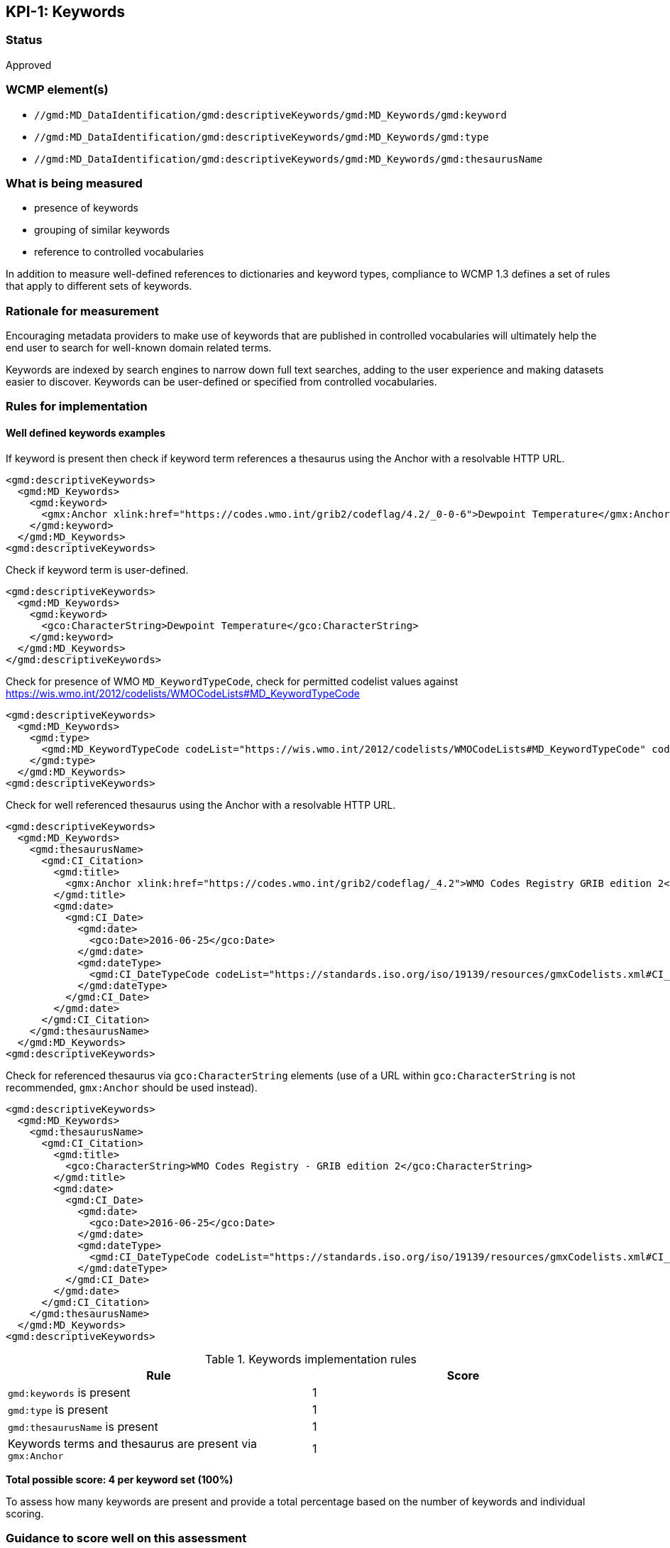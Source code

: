 == KPI-{counter:kpi}: Keywords

=== Status

Approved

=== WCMP element(s)

* `//gmd:MD_DataIdentification/gmd:descriptiveKeywords/gmd:MD_Keywords/gmd:keyword`
* `//gmd:MD_DataIdentification/gmd:descriptiveKeywords/gmd:MD_Keywords/gmd:type`
* `//gmd:MD_DataIdentification/gmd:descriptiveKeywords/gmd:MD_Keywords/gmd:thesaurusName`

=== What is being measured

* presence of keywords
* grouping of similar keywords
* reference to controlled vocabularies

In addition to measure well-defined references to dictionaries and keyword
types, compliance to WCMP 1.3 defines a set of rules that apply to different
sets of keywords.  

=== Rationale for measurement

Encouraging metadata providers to make use of keywords that are published in
controlled vocabularies will ultimately help the end user to search for
well-known domain related terms.

Keywords are indexed by search engines to narrow down full text searches,
adding to the user experience and making datasets easier to discover. Keywords
can be user-defined or specified from controlled vocabularies.

=== Rules for implementation

==== Well defined keywords examples

If keyword is present then check if keyword term references a thesaurus using
the Anchor with a resolvable HTTP URL.

```xml
<gmd:descriptiveKeywords>
  <gmd:MD_Keywords>
    <gmd:keyword>
      <gmx:Anchor xlink:href="https://codes.wmo.int/grib2/codeflag/4.2/_0-0-6">Dewpoint Temperature</gmx:Anchor>
    </gmd:keyword>
  </gmd:MD_Keywords>
<gmd:descriptiveKeywords>
```

Check if keyword term is user-defined.

```xml
<gmd:descriptiveKeywords>
  <gmd:MD_Keywords>
    <gmd:keyword>
      <gco:CharacterString>Dewpoint Temperature</gco:CharacterString>
    </gmd:keyword>
  </gmd:MD_Keywords>
</gmd:descriptiveKeywords>
```

Check for presence of WMO `MD_KeywordTypeCode`, check for permitted codelist
values against https://wis.wmo.int/2012/codelists/WMOCodeLists#MD_KeywordTypeCode

```xml
<gmd:descriptiveKeywords>
  <gmd:MD_Keywords>
    <gmd:type>
      <gmd:MD_KeywordTypeCode codeList="https://wis.wmo.int/2012/codelists/WMOCodeLists#MD_KeywordTypeCode" codeListValue="dataParam">dataParam</gmd:MD_KeywordTypeCode>
    </gmd:type>
  </gmd:MD_Keywords>
<gmd:descriptiveKeywords>
```

Check for well referenced thesaurus using the Anchor with a resolvable HTTP URL.

```xml
<gmd:descriptiveKeywords>
  <gmd:MD_Keywords>
    <gmd:thesaurusName>
      <gmd:CI_Citation>
        <gmd:title>
          <gmx:Anchor xlink:href="https://codes.wmo.int/grib2/codeflag/_4.2">WMO Codes Registry GRIB edition 2</gmx:Anchor>
        </gmd:title>
        <gmd:date>
          <gmd:CI_Date>
            <gmd:date>
              <gco:Date>2016-06-25</gco:Date>
            </gmd:date>
            <gmd:dateType>
              <gmd:CI_DateTypeCode codeList="https://standards.iso.org/iso/19139/resources/gmxCodelists.xml#CI_DateTypeCode" codeListValue="publication">publication</gmd:CI_DateTypeCode>
            </gmd:dateType>
          </gmd:CI_Date>
        </gmd:date>
      </gmd:CI_Citation>
    </gmd:thesaurusName>
  </gmd:MD_Keywords>
<gmd:descriptiveKeywords>
```

Check for referenced thesaurus via `gco:CharacterString` elements (use of a URL
within `gco:CharacterString` is not recommended, `gmx:Anchor` should be used
instead).

```xml
<gmd:descriptiveKeywords>
  <gmd:MD_Keywords>
    <gmd:thesaurusName>
      <gmd:CI_Citation>
        <gmd:title>
          <gco:CharacterString>WMO Codes Registry - GRIB edition 2</gco:CharacterString>
        </gmd:title>
        <gmd:date>
          <gmd:CI_Date>
            <gmd:date>
              <gco:Date>2016-06-25</gco:Date>
            </gmd:date>
            <gmd:dateType>
              <gmd:CI_DateTypeCode codeList="https://standards.iso.org/iso/19139/resources/gmxCodelists.xml#CI_DateTypeCode" codeListValue="publication">publication</gmd:CI_DateTypeCode>
            </gmd:dateType>
          </gmd:CI_Date>
        </gmd:date>
      </gmd:CI_Citation>
    </gmd:thesaurusName>
  </gmd:MD_Keywords>
<gmd:descriptiveKeywords>
```

.Keywords implementation rules
|===
|Rule |Score

a|`gmd:keywords` is present
|1

a|`gmd:type` is present

|1

a|`gmd:thesaurusName` is present
|1

a| Keywords terms and thesaurus are present via `gmx:Anchor`
|1

|===

*Total possible score: 4 per keyword set (100%)*

To assess how many keywords are present and provide a total percentage
based on the number of keywords and individual scoring.

=== Guidance to score well on this assessment

A high score will be provided for full referenced term, keyword type and
thesaurus. Additional recommendations for keywords implementation are found at
the Guide to WMO Information System (WMO- No. 1061,Section 5.8.1.8).footnote:[https://library.wmo.int/index.php?lvl=notice_display&id=6856]

Examples of controlled vocabularies: 

* https://codes.wmo.int[WMO Codes Registry]
* https://wis.wmo.int/2012/codelists/WMOCodeLists.xml[WMO Codelists]
* https://www.eionet.europa.eu/gemet/en/inspire-themes[General Multilingual Environmental Thesaurus (GEMET) - INSPIRE Spatial Data Themes]
* https://earthdata.nasa.gov/earth-observation-data/find-data/gcmd/gcmd-keywords[Global Change Master Directory (GCMD)]
* https://cfconventions.org/standard-names.html[Climate and Forecast (CF) Standard Names]
* https://canada.multites.net/cst[Government of Canada Core Subject Thesaurus (CST)]

